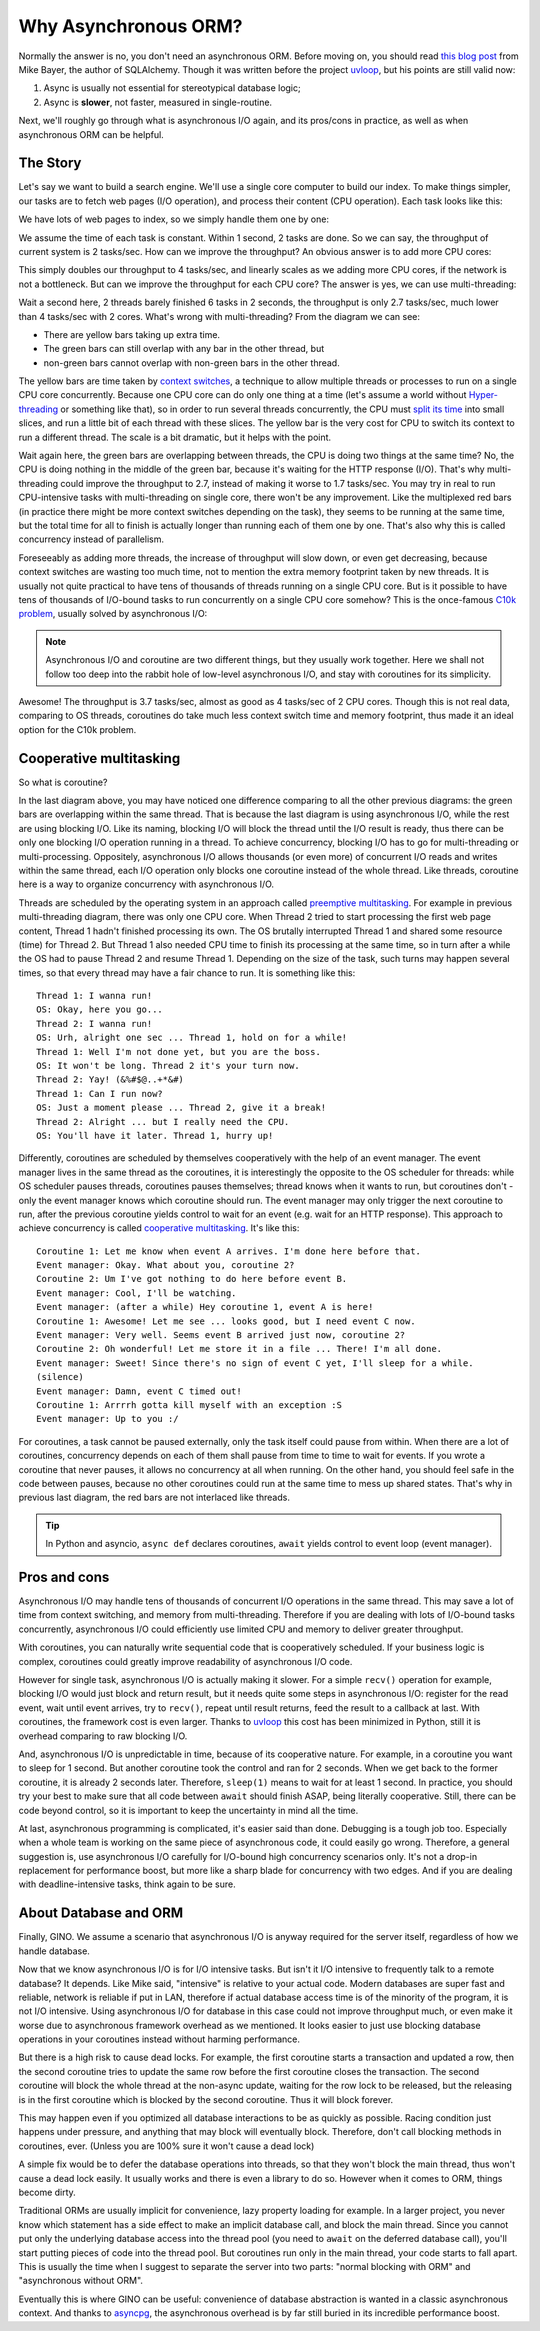 =====================
Why Asynchronous ORM?
=====================


Normally the answer is no, you don't need an asynchronous ORM. Before moving
on, you should read `this blog post
<http://techspot.zzzeek.org/2015/02/15/asynchronous-python-and-databases/>`_
from Mike Bayer, the author of SQLAlchemy. Though it was written before the
project uvloop_, but his points are still valid now:

1. Async is usually not essential for stereotypical database logic;
2. Async is **slower**, not faster, measured in single-routine.

Next, we'll roughly go through what is asynchronous I/O again, and its
pros/cons in practice, as well as when asynchronous ORM can be helpful.


The Story
---------

Let's say we want to build a search engine. We'll use a single core computer to
build our index. To make things simpler, our tasks are to fetch web pages
(I/O operation), and process their content (CPU operation). Each task looks
like this:

.. image:: why_single_task.png

We have lots of web pages to index, so we simply handle them one by one:

.. image:: why_throughput.png

We assume the time of each task is constant. Within 1 second, 2 tasks are done.
So we can say, the throughput of current system is 2 tasks/sec. How can we
improve the throughput? An obvious answer is to add more CPU cores:

.. image:: why_multicore.png

This simply doubles our throughput to 4 tasks/sec, and linearly scales as we
adding more CPU cores, if the network is not a bottleneck. But can we improve
the throughput for each CPU core? The answer is yes, we can use
multi-threading:

.. image:: why_multithreading.png

Wait a second here, 2 threads barely finished 6 tasks in 2 seconds, the
throughput is only 2.7 tasks/sec, much lower than 4 tasks/sec with 2 cores.
What's wrong with multi-threading? From the diagram we can see:

* There are yellow bars taking up extra time.
* The green bars can still overlap with any bar in the other thread, but
* non-green bars cannot overlap with non-green bars in the other thread.

The yellow bars are time taken by `context switches
<https://en.wikipedia.org/wiki/Context_switch>`_, a technique to allow multiple
threads or processes to run on a single CPU core concurrently. Because one CPU
core can do only one thing at a time (let's assume a world without
`Hyper-threading <https://en.wikipedia.org/wiki/Hyper-threading>`_ or something
like that), so in order to run several threads concurrently, the CPU must
`split its time <https://en.wikipedia.org/wiki/Time-sharing>`_ into small
slices, and run a little bit of each thread with these slices. The yellow bar
is the very cost for CPU to switch its context to run a different thread. The
scale is a bit dramatic, but it helps with the point.

Wait again here, the green bars are overlapping between threads, the CPU is
doing two things at the same time? No, the CPU is doing nothing in the middle
of the green bar, because it's waiting for the HTTP response (I/O). That's why
multi-threading could improve the throughput to 2.7, instead of making it
worse to 1.7 tasks/sec. You may try in real to run CPU-intensive tasks with
multi-threading on single core, there won't be any improvement. Like the
multiplexed red bars (in practice there might be more context switches
depending on the task), they seems to be running at the same time, but the
total time for all to finish is actually longer than running each of them one
by one. That's also why this is called concurrency instead of parallelism.

Foreseeably as adding more threads, the increase of throughput will slow down,
or even get decreasing, because context switches are wasting too much time,
not to mention the extra memory footprint taken by new threads. It is usually
not quite practical to have tens of thousands of threads running on a single
CPU core. But is it possible to have tens of thousands of I/O-bound tasks to
run concurrently on a single CPU core somehow? This is the once-famous `C10k
problem <https://en.wikipedia.org/wiki/C10k_problem>`_, usually solved by
asynchronous I/O:

.. image:: why_coroutine.png

.. note::

    Asynchronous I/O and coroutine are two different things, but they usually
    work together. Here we shall not follow too deep into the rabbit hole of
    low-level asynchronous I/O, and stay with coroutines for its simplicity.

Awesome! The throughput is 3.7 tasks/sec, almost as good as 4 tasks/sec of 2
CPU cores. Though this is not real data, comparing to OS threads, coroutines
do take much less context switch time and memory footprint, thus made it an
ideal option for the C10k problem.


Cooperative multitasking
------------------------

So what is coroutine?

In the last diagram above, you may have noticed one difference comparing to all
the other previous diagrams: the green bars are overlapping within the same
thread. That is because the last diagram is using asynchronous I/O, while the
rest are using blocking I/O. Like its naming, blocking I/O will block the
thread until the I/O result is ready, thus there can be only one blocking I/O
operation running in a thread. To achieve concurrency, blocking I/O has to go
for multi-threading or multi-processing. Oppositely, asynchronous I/O allows
thousands (or even more) of concurrent I/O reads and writes within the same
thread, each I/O operation only blocks one coroutine instead of the whole
thread. Like threads, coroutine here is a way to organize concurrency with
asynchronous I/O.

Threads are scheduled by the operating system in an approach called `preemptive
multitasking <https://en.wikipedia.org/wiki/Preemption_(computing)>`_. For
example in previous multi-threading diagram, there was only one CPU core. When
Thread 2 tried to start processing the first web page content, Thread 1 hadn't
finished processing its own. The OS brutally interrupted Thread 1 and shared
some resource (time) for Thread 2. But Thread 1 also needed CPU time to finish
its processing at the same time, so in turn after a while the OS had to pause
Thread 2 and resume Thread 1. Depending on the size of the task, such turns may
happen several times, so that every thread may have a fair chance to run. It is
something like this::

    Thread 1: I wanna run!
    OS: Okay, here you go...
    Thread 2: I wanna run!
    OS: Urh, alright one sec ... Thread 1, hold on for a while!
    Thread 1: Well I'm not done yet, but you are the boss.
    OS: It won't be long. Thread 2 it's your turn now.
    Thread 2: Yay! (&%#$@..+*&#)
    Thread 1: Can I run now?
    OS: Just a moment please ... Thread 2, give it a break!
    Thread 2: Alright ... but I really need the CPU.
    OS: You'll have it later. Thread 1, hurry up!

Differently, coroutines are scheduled by themselves cooperatively with the help
of an event manager. The event manager lives in the same thread as the
coroutines, it is interestingly the opposite to the OS scheduler for threads:
while OS scheduler pauses threads, coroutines pauses themselves; thread knows
when it wants to run, but coroutines don't - only the event manager knows which
coroutine should run. The event manager may only trigger the next coroutine to
run, after the previous coroutine yields control to wait for an event (e.g.
wait for an HTTP response). This approach to achieve concurrency is called
`cooperative multitasking
<https://en.wikipedia.org/wiki/Cooperative_multitasking>`_. It's like this::

    Coroutine 1: Let me know when event A arrives. I'm done here before that.
    Event manager: Okay. What about you, coroutine 2?
    Coroutine 2: Um I've got nothing to do here before event B.
    Event manager: Cool, I'll be watching.
    Event manager: (after a while) Hey coroutine 1, event A is here!
    Coroutine 1: Awesome! Let me see ... looks good, but I need event C now.
    Event manager: Very well. Seems event B arrived just now, coroutine 2?
    Coroutine 2: Oh wonderful! Let me store it in a file ... There! I'm all done.
    Event manager: Sweet! Since there's no sign of event C yet, I'll sleep for a while.
    (silence)
    Event manager: Damn, event C timed out!
    Coroutine 1: Arrrrh gotta kill myself with an exception :S
    Event manager: Up to you :/

For coroutines, a task cannot be paused externally, only the task itself could
pause from within. When there are a lot of coroutines, concurrency depends on
each of them shall pause from time to time to wait for events. If you wrote a
coroutine that never pauses, it allows no concurrency at all when running. On
the other hand, you should feel safe in the code between pauses, because no
other coroutines could run at the same time to mess up shared states. That's
why in previous last diagram, the red bars are not interlaced like threads.

.. tip::

    In Python and asyncio, ``async def`` declares coroutines, ``await`` yields
    control to event loop (event manager).


Pros and cons
-------------

Asynchronous I/O may handle tens of thousands of concurrent I/O operations in
the same thread. This may save a lot of time from context switching, and memory
from multi-threading. Therefore if you are dealing with lots of I/O-bound tasks
concurrently, asynchronous I/O could efficiently use limited CPU and memory to
deliver greater throughput.

With coroutines, you can naturally write sequential code that is cooperatively
scheduled. If your business logic is complex, coroutines could greatly improve
readability of asynchronous I/O code.

However for single task, asynchronous I/O is actually making it slower. For a
simple ``recv()`` operation for example, blocking I/O would just block and
return result, but it needs quite some steps in asynchronous I/O: register for
the read event, wait until event arrives, try to ``recv()``, repeat until
result returns, feed the result to a callback at last. With coroutines, the
framework cost is even larger. Thanks to uvloop_ this cost has been minimized
in Python, still it is overhead comparing to raw blocking I/O.

And, asynchronous I/O is unpredictable in time, because of its cooperative
nature. For example, in a coroutine you want to sleep for 1 second. But another
coroutine took the control and ran for 2 seconds. When we get back to the
former coroutine, it is already 2 seconds later. Therefore, ``sleep(1)`` means
to wait for at least 1 second. In practice, you should try your best to make
sure that all code between ``await`` should finish ASAP, being literally
cooperative. Still, there can be code beyond control, so it is important to
keep the uncertainty in mind all the time.

At last, asynchronous programming is complicated, it's easier said than done.
Debugging is a tough job too. Especially when a whole team is working on the
same piece of asynchronous code, it could easily go wrong. Therefore, a general
suggestion is, use asynchronous I/O carefully for I/O-bound high concurrency
scenarios only. It's not a drop-in replacement for performance boost, but more
like a sharp blade for concurrency with two edges. And if you are dealing with
deadline-intensive tasks, think again to be sure.


About Database and ORM
----------------------

Finally, GINO. We assume a scenario that asynchronous I/O is anyway required
for the server itself, regardless of how we handle database.

Now that we know asynchronous I/O is for I/O intensive tasks. But isn't it I/O
intensive to frequently talk to a remote database? It depends. Like Mike said,
"intensive" is relative to your actual code. Modern databases are super fast
and reliable, network is reliable if put in LAN, therefore if actual database
access time is of the minority of the program, it is not I/O intensive. Using
asynchronous I/O for database in this case could not improve throughput much,
or even make it worse due to asynchronous framework overhead as we mentioned.
It looks easier to just use blocking database operations in your coroutines
instead without harming performance.

But there is a high risk to cause dead locks. For example, the first coroutine
starts a transaction and updated a row, then the second coroutine tries to
update the same row before the first coroutine closes the transaction. The
second coroutine will block the whole thread at the non-async update, waiting
for the row lock to be released, but the releasing is in the first coroutine
which is blocked by the second coroutine. Thus it will block forever.

This may happen even if you optimized all database interactions to be as
quickly as possible. Racing condition just happens under pressure, and anything
that may block will eventually block. Therefore, don't call blocking methods in
coroutines, ever. (Unless you are 100% sure it won't cause a dead lock)

A simple fix would be to defer the database operations into threads, so that
they won't block the main thread, thus won't cause a dead lock easily. It
usually works and there is even a library to do so. However when it comes to
ORM, things become dirty.

Traditional ORMs are usually implicit for convenience, lazy property loading
for example. In a larger project, you never know which statement has a side
effect to make an implicit database call, and block the main thread. Since you
cannot put only the underlying database access into the thread pool (you need
to ``await`` on the deferred database call), you'll start putting pieces of
code into the thread pool. But coroutines run only in the main thread, your
code starts to fall apart. This is usually the time when I suggest to separate
the server into two parts: "normal blocking with ORM" and "asynchronous without
ORM".

Eventually this is where GINO can be useful: convenience of database
abstraction is wanted in a classic asynchronous context. And thanks to
asyncpg_, the asynchronous overhead is by far still buried in its incredible
performance boost.


.. _uvloop: https://github.com/MagicStack/uvloop
.. _asyncpg: https://github.com/MagicStack/asyncpg
